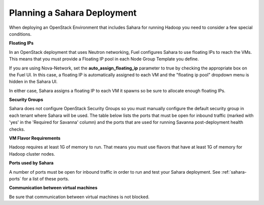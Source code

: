 
.. _sahara-plan:

Planning a Sahara Deployment
============================

When deploying an OpenStack Environment
that includes Sahara for running Hadoop
you need to consider a few special conditions.

**Floating IPs**

In an OpenStack deployment that uses Neutron networking,
Fuel configures Sahara to use floating IPs to reach the VMs.
This means that you must provide a Floating IP pool
in each Node Group Template you define.

If you are using Nova-Network,
set the **auto_assign_floating_ip** parameter to true
by checking the appropriate box on the Fuel UI.
In this case, a floating IP is automatically assigned to each VM
and the "floating ip pool" dropdown menu
is hidden in the Sahara UI.

In either case, Sahara assigns a floating IP to each VM it spawns
so be sure to allocate enough floating IPs.

**Security Groups**

Sahara does not configure OpenStack Security Groups
so you must manually configure the default security group
in each tenant where Sahara will be used.
The table below lists the ports that must be open for inbound traffic
(marked with 'yes' in the 'Required for Savanna' column) and the ports that
are used for running Savanna post-deployment health checks.

**VM Flavor Requirements**

Hadoop requires at least 1G of memory to run.
That means you must use flavors that have
at least 1G of memory for Hadoop cluster nodes.

**Ports used by Sahara**

A number of ports must be open for inbound traffic
in order to run and test your Sahara deployment.
See :ref:`sahara-ports` for a list of these ports.

**Communication between virtual machines**

Be sure that communication between virtual machines is not blocked.
